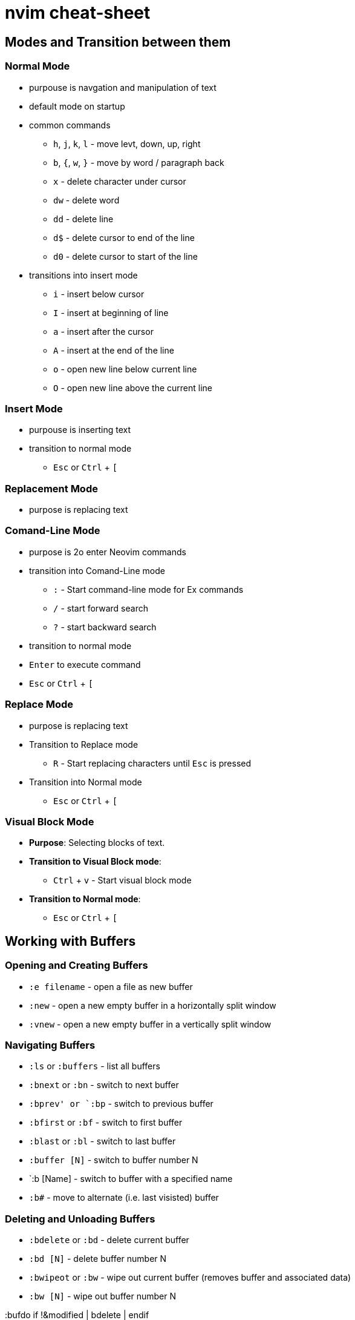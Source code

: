 = nvim cheat-sheet

== Modes and Transition between them

=== Normal Mode

* purpouse is navgation and manipulation of text

* default mode on startup

* common commands

  ** `h`, `j`, `k`, `l` - move levt, down, up, right
  ** `b`, `{`, `w`, `}` - move by word / paragraph back
  ** `x` - delete character under cursor
  ** `dw` - delete word
  ** `dd` - delete line
  ** `d$` - delete cursor to end of the line
  ** `d0` - delete cursor to start of the line

* transitions into insert mode

  ** `i` - insert below cursor
  ** `I` - insert at beginning of line
  ** `a` - insert after the cursor
  ** `A` - insert at the end of the line
  ** `o` - open new line below current line
  ** `O` - open new line above the current line

=== Insert Mode

* purpouse is inserting text

* transition to normal mode

  ** `Esc` or `Ctrl` + `[`
  
=== Replacement Mode

* purpose is replacing text


=== Comand-Line Mode

* purpose is 2o enter Neovim commands

* transition into Comand-Line mode

  ** `:` - Start command-line mode for Ex commands
  ** `/` - start forward search
  ** `?` - start backward search

* transition to normal mode

  * `Enter` to execute command
  * `Esc` or `Ctrl` + `[`

=== Replace Mode

* purpose is replacing text
* Transition to Replace mode

  ** `R` - Start replacing characters until `Esc` is pressed

* Transition into Normal mode

  ** `Esc` or `Ctrl` + `[`

=== Visual Block Mode

* **Purpose**: Selecting blocks of text.
* **Transition to Visual Block mode**:
  ** `Ctrl` + `v` - Start visual block mode
* **Transition to Normal mode**:
  ** `Esc` or `Ctrl` + `[`

== Working with Buffers

=== Opening and Creating Buffers

* `:e filename` - open a file as new buffer
* `:new` - open a new empty buffer in a horizontally split window
* `:vnew` - open a new empty buffer in a vertically split window

=== Navigating Buffers

* `:ls` or `:buffers` - list all buffers
* `:bnext` or `:bn` - switch to next buffer
* `:bprev' or `:bp` - switch to previous buffer
* `:bfirst` or `:bf` - switch to first buffer
* `:blast` or `:bl` - switch to last buffer
* `:buffer [N]` - switch to buffer number N
* `:b [Name] - switch to buffer with a specified name
* `:b#` - move to alternate (i.e. last visisted) buffer

=== Deleting and Unloading Buffers

* `:bdelete` or `:bd` - delete current buffer
* `:bd [N]` - delete buffer number N
* `:bwipeot` or `:bw` - wipe out current buffer (removes buffer and associated data)
* `:bw [N]` - wipe out buffer number N


:bufdo if !&modified | bdelete | endif

== Working with Splits

=== creating Splits

* horizontal split `:slit` or `:sp`
* vertical split `:vsplit` or `:vs`

to open split with a specific file each can be complemented with `filename`


* open split with a new file `:new filename`
* open split with a new file `:vnew filename`


=== navigating splits


* move to split above `Ctrl-w k`
* move to split below `Ctrl-w j`
* move to split on the left `Ctrl-w h`
* move to split on the right `Ctrl-w l`
* cycle throguh splits `Ctrl-w w`
* move to a specific split by number `Ctrl-w <number>w`


=== resizing splits

* increase / decrease height `Ctrl-w +` / `Ctrl-w -`
* increase / decrease width `Ctrl-w >` / `Ctrl-w <`
* equalize splits `Ctrl-w =`

=== closing splits

* close current split `:close` or `Ctrl-w c`
* close all others `:only` or `Ctrl-w o`



== Plugins

=== Neo-Tree

=== Custom

SwapSplit

Command Explanation
wincmd: A prefix used in Vim to execute window commands.
L: Moves the current window to the far right.
K: Moves the current window to the top.
J: Moves the current window to the bottom.
H: Moves the current window to the far left.
Custom Command



Yes, the wincmd commands are native to both Vim and Neovim. They are used to manipulate window layouts directly. You can indeed use these commands interactively in your Neovim session or map them to keys for convenience.

Using wincmd Commands Directly
You can use the wincmd commands directly from the command mode in Neovim. Here's how you can do it:

Enter Command Mode:

Press : to enter command mode.
Execute wincmd Commands:

Type wincmd followed by the command letter (e.g., L, H, J, K).




Key Mappings for Convenience
To make it even more convenient, you can map these commands to specific key combinations in your init.vim or init.lua configuration file. Here’s how you can do it:

For init.vim:

vim
Copy code
" Move current window to the far right
nnoremap <Leader>wr :wincmd L<CR>

" Move current window to the far left
nnoremap <Leader>wl :wincmd H<CR>

" Move current window to the top
nnoremap <Leader>wk :wincmd K<CR>

" Move current window to the bottom
nnoremap <Leader>wj :wincmd J<CR>
For init.lua:

lua
Copy code
-- Move current window to the far right
vim.api.nvim_set_keymap('n', '<Leader>wr', ':wincmd L<CR>', { noremap = true, silent = true })

-- Move current window to the far left
vim.api.nvim_set_keymap('n', '<Leader>wl', ':wincmd H<CR>', { noremap = true, silent = true })

-- Move current window to the top
vim.api.nvim_set_keymap('n', '<Leader>wk', ':wincmd K<CR>', { noremap = true, silent = true })

-- Move current window to the bottom
vim.api.nvim_set_keymap('n', '<Leader>wj', ':wincmd J<CR>', { noremap = true, silent = true })
In these mappings, <Leader> is a placeholder for your leader key (commonly set to \ or ,). You can invoke these commands with <Leader>wr to move the current window to the far right, and so on.



for f in $(ls | grep -v "important_file.txt"); do mv "$f" "_$f"; done



